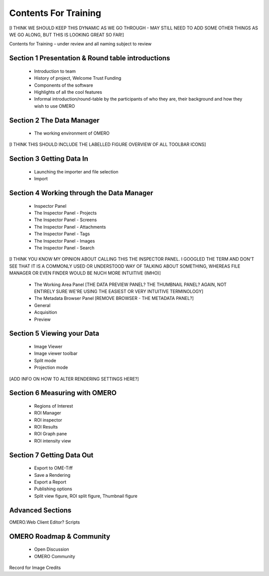

Contents For Training
=====================

[I THINK WE SHOULD KEEP THIS DYNAMIC AS WE GO THROUGH - MAY STILL NEED TO ADD SOME OTHER THINGS AS WE GO ALONG, BUT THIS IS LOOKING GREAT SO FAR!]

Contents for Training – under review and all naming subject to review

Section 1 Presentation & Round table introductions
--------------------------------------------------
 - Introduction to team 
 - History of project, Welcome Trust Funding 
 - Components of the software 
 - Highlights of all the cool features 
 - Informal introduction/round-table by the participants of who they are, their background and how they wish to use OMERO 


Section 2 The Data Manager 
--------------------------

 - The working environment of OMERO 

[I THINK THIS SHOULD INCLUDE THE LABELLED FIGURE OVERVIEW OF ALL TOOLBAR ICONS]

Section 3 Getting Data In
-------------------------
 - Launching the importer and file selection 
 - Import


Section 4 Working through the Data Manager 
------------------------------------------
 - Inspector Panel
 - The Inspector Panel - Projects
 - The Inspector Panel - Screens 
 - The Inspector Panel - Attachments
 - The Inspector Panel - Tags  
 - The Inspector Panel - Images
 - The Inspector Panel - Search  

[I THINK YOU KNOW MY OPINION ABOUT CALLING THIS THE INSPECTOR PANEL. I GOOGLED THE TERM AND DON'T SEE THAT IT IS A COMMONLY USED OR UNDERSTOOD WAY OF TALKING ABOUT SOMETHING, WHEREAS FILE MANAGER OR EVEN FINDER WOULD BE NUCH MORE INTUITIVE (IMHO)]

 - The Working Area Panel [THE DATA PREVIEW PANEL? THE THUMBNAIL PANEL? AGAIN, NOT ENTIRELY SURE WE'RE USING THE EASIEST OR VERY INTUITIVE TERMINOLOGY]

 - The Metadata Browser Panel [REMOVE BROWSER - THE METADATA PANEL?]
 - General
 - Acquisition 
 - Preview


Section 5 Viewing your Data 
---------------------------
 - Image Viewer 
 - Image viewer toolbar
 - Split mode
 - Projection mode

[ADD INFO ON HOW TO ALTER RENDERING SETTINGS HERE?]

Section 6 Measuring with OMERO 
------------------------------
 - Regions of Interest 
 - ROI Manager 
 - ROI inspector 
 - ROI Results 
 - ROI Graph pane 
 - ROI intensity view


Section 7 Getting Data Out 
-------------------------- 
 - Export to OME-Tiff
 - Save a Rendering 
 - Export a Report 
 - Publishing options 
 - Split view figure, ROI split figure, Thumbnail figure 



Advanced Sections 
-----------------
OMERO.Web Client 
Editor?
Scripts 


OMERO Roadmap & Community
------------------------- 
 - Open Discussion
 - OMERO Community 
  


Record for Image Credits 








